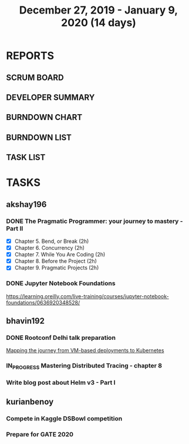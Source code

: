 #+TITLE: December 27, 2019 - January 9, 2020 (14 days)
#+PROPERTY: Effort_ALL 0 0:05 0:10 0:30 1:00 2:00 3:00 4:00
#+COLUMNS: %35ITEM %TASKID %OWNER %3PRIORITY %TODO %5ESTIMATED{+} %3ACTUAL{+}
* REPORTS
** SCRUM BOARD
#+BEGIN: block-update-board
#+END:
** DEVELOPER SUMMARY
#+BEGIN: block-update-summary
#+END:
** BURNDOWN CHART
#+BEGIN: block-update-graph
#+END:
** BURNDOWN LIST
#+PLOT: title:"Burndown" ind:1 deps:(3 4) set:"term dumb" set:"xtics scale 0.5" set:"ytics scale 0.5" file:"burndown.plt" set:"xrange [0:17]"
#+BEGIN: block-update-burndown
#+END:
** TASK LIST
#+BEGIN: columnview :hlines 2 :maxlevel 5 :id "TASKS"
#+END:
* TASKS
  :PROPERTIES:
  :ID:       TASKS
  :SPRINTLENGTH: 14
  :SPRINTSTART: <2019-12-27 Wed>
  :wpd-akshay196: 1
  :wpd-bhavin192: 1
  :wpd-kurianbenoy: 1
  :END:
** akshay196
*** DONE The Pragmatic Programmer: your journey to mastery - Part II
    CLOSED: [2020-01-09 Thu 20:40]
    :PROPERTIES:
    :ESTIMATED: 10
    :ACTUAL:   10.68
    :OWNER: akshay196
    :ID: READ.1576169089
    :TASKID: READ.1576169089
    :END:
    :LOGBOOK:
    CLOCK: [2020-01-09 Thu 19:37]--[2020-01-09 Thu 20:40] =>  1:03
    CLOCK: [2020-01-08 Wed 20:25]--[2020-01-08 Wed 22:20] =>  1:55
    CLOCK: [2020-01-07 Tue 22:15]--[2020-01-07 Tue 23:31] =>  1:16
    CLOCK: [2020-01-07 Tue 06:51]--[2020-01-07 Tue 08:26] =>  1:35
    CLOCK: [2020-01-05 Sun 09:35]--[2020-01-05 Sun 10:39] =>  1:04
    CLOCK: [2020-01-04 Sat 08:46]--[2020-01-04 Sat 09:27] =>  0:41
    CLOCK: [2020-01-03 Fri 07:08]--[2020-01-03 Fri 07:33] =>  0:25
    CLOCK: [2020-01-02 Thu 08:06]--[2020-01-02 Thu 08:45] =>  0:39
    CLOCK: [2020-01-01 Wed 22:22]--[2020-01-01 Wed 22:40] =>  0:18
    CLOCK: [2020-01-01 Wed 20:39]--[2020-01-01 Wed 21:23] =>  0:44
    CLOCK: [2019-12-31 Tue 20:38]--[2019-12-31 Tue 21:16] =>  0:38
    CLOCK: [2019-12-31 Tue 08:00]--[2019-12-31 Tue 08:23] =>  0:23
    :END:
    - [X] Chapter 5. Bend, or Break                (2h)
    - [X] Chapter 6. Concurrency                   (2h)
    - [X] Chapter 7. While You Are Coding          (2h)
    - [X] Chapter 8. Before the Project            (2h)
    - [X] Chapter 9. Pragmatic Projects            (2h)
*** DONE Jupyter Notebook Foundations
    CLOSED: [2020-01-06 Mon 23:55]
    :PROPERTIES:
    :ESTIMATED: 4
    :ACTUAL:   3.55
    :OWNER: akshay196
    :ID: READ.1577713184
    :TASKID: READ.1577713184
    :END:
    :LOGBOOK:
    CLOCK: [2020-01-06 Mon 20:22]--[2020-01-06 Mon 23:55] =>  3:33
    :END:
    https://learning.oreilly.com/live-training/courses/jupyter-notebook-foundations/0636920348528/
** bhavin192
*** DONE Rootconf Delhi talk preparation
    CLOSED: [2020-01-06 Tue 20:05]
    :PROPERTIES:
    :ESTIMATED: 9
    :ACTUAL:   9.08
    :OWNER:    bhavin192
    :ID:       WRITE.1577717861
    :TASKID:   WRITE.1577717861
    :END:
    :LOGBOOK:
    CLOCK: [2020-01-06 Mon 19:07]--[2020-01-06 Mon 20:05] =>  0:58
    CLOCK: [2020-01-05 Sun 21:53]--[2020-01-05 Sun 22:32] =>  0:39
    CLOCK: [2020-01-05 Sun 19:29]--[2020-01-05 Sun 20:02] =>  0:33
    CLOCK: [2020-01-05 Sun 18:05]--[2020-01-05 Sun 19:07] =>  1:02
    CLOCK: [2020-01-05 Sun 15:55]--[2020-01-05 Sun 16:02] =>  0:07
    CLOCK: [2020-01-05 Sun 13:25]--[2020-01-05 Sun 14:37] =>  1:12
    CLOCK: [2020-01-04 Sat 10:30]--[2020-01-04 Sat 12:45] =>  2:15
    CLOCK: [2020-01-02 Thu 20:06]--[2020-01-02 Thu 20:38] =>  0:32
    CLOCK: [2019-12-31 Tue 18:52]--[2019-12-31 Tue 20:01] =>  1:09
    CLOCK: [2019-12-30 Mon 20:45]--[2019-12-30 Mon 21:23] =>  0:38
    :END:
    [[https://hasgeek.com/rootconf/2020-delhi/proposals/your-journey-from-vm-based-deployments-to-kubernet-a3zt2mqvj3vpQmMWDbc6mT][Mapping the journey from VM-based deployments to Kubernetes]]
*** IN_PROGRESS Mastering Distributed Tracing - chapter 8
    :PROPERTIES:
    :ESTIMATED: 2.5
    :ACTUAL:   0.52
    :OWNER:    bhavin192
    :ID:       READ.1562555265
    :TASKID:   READ.1562555265
    :END:
    :LOGBOOK:
    CLOCK: [2020-01-08 Wed 19:59]--[2020-01-08 Wed 20:30] =>  0:31
    :END:
*** Write blog post about Helm v3 - Part I
    :PROPERTIES:
    :ESTIMATED: 2.5
    :ACTUAL:
    :OWNER:    bhavin192
    :ID:       WRITE.1577718004
    :TASKID:   WRITE.1577718004
    :END:
** kurianbenoy
*** Compete in Kaggle DSBowl competition
    :PROPERTIES:
    :ESTIMATED: 10
    :ACTUAL:   11.81
    :OWNER: kurianbenoy
    :ID: DEV.1577503181
    :TASKID: DEV.1577503181
    :END:
    :LOGBOOK:
    CLOCK: [2020-01-08 Wed 10:44]--[2020-01-08 Wed 11:40] =>  0:56
    CLOCK: [2020-01-08 Wed 08:11]--[2020-01-08 Wed 08:31] =>  0:20
    CLOCK: [2020-01-08 Wed 06:10]--[2020-01-08 Wed 07:50] =>  1:40
    CLOCK: [2020-01-07 Tue 18:10]--[2020-01-07 Tue 18:20] =>  0:10
    CLOCK: [2020-01-06 Mon 23:01]--[2020-01-06 Mon 23:14] =>  0:13
    CLOCK: [2020-01-06 Mon 21:29]--[2020-01-06 Mon 22:24] =>  0:55
    CLOCK: [2020-01-05 Sun 23:20]--[2020-01-05 Sun 23:59] =>  0:39
    CLOCK: [2020-01-05 Sun 11:48]--[2020-01-05 Sun 12:40] =>  0:52
    CLOCK: [2020-01-05 Sun 10:33]--[2020-01-05 Sun 11:37] =>  1:04
    CLOCK: [2020-01-05 Sun 09:36]--[2020-01-05 Sun 10:11] =>  0:35
    CLOCK: [2020-01-04 Sat 23:23]--[2020-01-05 Sun 00:31] =>  1:08
    CLOCK: [2020-01-04 Sat 08:45]--[2020-01-04 Sat 09:30] =>  0:45
    CLOCK: [2020-01-03 Fri 20:11]--[2020-01-03 Fri 21:35] =>  1:24
    CLOCK: [2020-01-02 Thu 06:58]--[2020-01-02 Thu 07:18] =>  0:20
    CLOCK: [2020-01-01 Wed 22:17]--[2020-01-01 Wed 22:23] =>  0:06
    CLOCK: [2019-12-31 Tue 16:57]--[2019-12-31 Tue 17:39] =>  0:42
    :END:
*** Prepare for GATE 2020
    :PROPERTIES:
    :ESTIMATED: 5
    :ACTUAL:   13.3
    :OWNER: kurianbenoy
    :ID: READ.1577503246
    :TASKID: READ.1577503246
    :END:
    :LOGBOOK:
    CLOCK: [2020-01-09 Thu 09:04]--[2020-01-09 Thu 10:00] =>  0:56
    CLOCK: [2020-01-09 Thu 06:38]--[2020-01-09 Thu 07:30] =>  0:52
    CLOCK: [2020-01-08 Wed 20:35]--[2020-01-08 Wed 21:35] =>  1:00
    CLOCK: [2020-01-08 Wed 17:35]--[2020-01-08 Wed 18:00] =>  0:25
    CLOCK: [2020-01-07 Tue 21:23]--[2020-01-07 Tue 23:17] =>  1:54
    CLOCK: [2020-01-06 Mon 08:25]--[2020-01-06 Mon 08:34] =>  0:09
    CLOCK: [2020-01-06 Mon 07:30]--[2020-01-06 Mon 07:31] =>  0:01
    CLOCK: [2020-01-06 Mon 06:49]--[2020-01-06 Mon 07:29] =>  0:40
    CLOCK: [2020-01-06 Mon 06:06]--[2020-01-06 Mon 06:14] =>  0:08
    CLOCK: [2020-01-05 Sun 22:29]--[2020-01-05 Sun 23:01] =>  0:32
    CLOCK: [2020-01-05 Sun 22:02]--[2020-01-05 Sun 22:23] =>  0:21
    CLOCK: [2020-01-05 Sun 21:11]--[2020-01-05 Sun 21:39] =>  0:28
    CLOCK: [2020-01-05 Sun 20:34]--[2020-01-05 Sun 20:55] =>  0:21
    CLOCK: [2020-01-05 Sun 19:04]--[2020-01-05 Sun 20:22] =>  1:18
    CLOCK: [2020-01-04 Sat 22:29]--[2020-01-04 Sat 23:09] =>  0:40
    CLOCK: [2020-01-04 Sat 21:33]--[2020-01-04 Sat 22:17] =>  0:44
    CLOCK: [2020-01-03 Fri 16:23]--[2020-01-03-Fri 17:25] =>  1:02
    CLOCK: [2020-01-02 Thu 07:46]--[2020-01-02 Thu 08:09] =>  0:23
    CLOCK: [2020-01-02 Thu 06:49]--[2020-01-02 Thu 06:58] =>  0:09
    CLOCK: [2020-01-02 Thu 05:41]--[2020-01-02 Thu 06:07] =>  0:26
    CLOCK: [2020-01-01 Wed 23:01]--[2020-01-01 Wed 23:49] =>  0:48
    :END:
    
    
